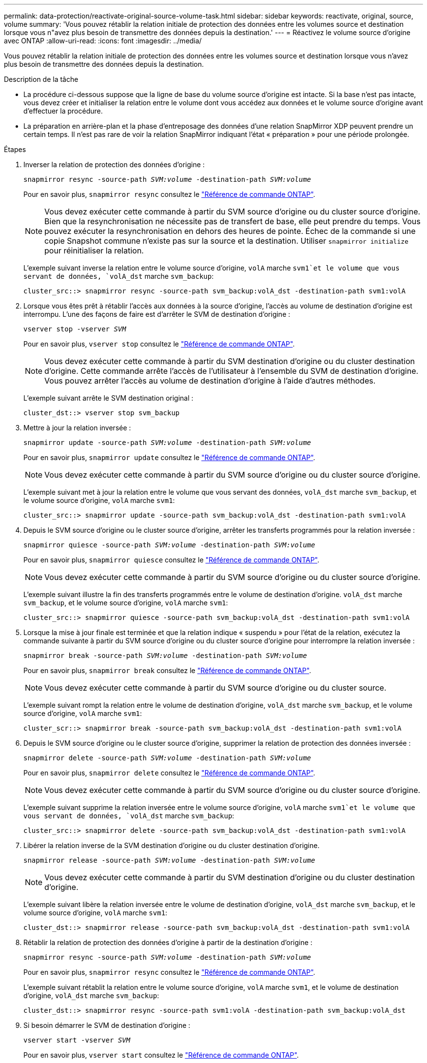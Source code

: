 ---
permalink: data-protection/reactivate-original-source-volume-task.html 
sidebar: sidebar 
keywords: reactivate, original, source, volume 
summary: 'Vous pouvez rétablir la relation initiale de protection des données entre les volumes source et destination lorsque vous n"avez plus besoin de transmettre des données depuis la destination.' 
---
= Réactivez le volume source d'origine avec ONTAP
:allow-uri-read: 
:icons: font
:imagesdir: ../media/


[role="lead"]
Vous pouvez rétablir la relation initiale de protection des données entre les volumes source et destination lorsque vous n'avez plus besoin de transmettre des données depuis la destination.

.Description de la tâche
* La procédure ci-dessous suppose que la ligne de base du volume source d'origine est intacte. Si la base n'est pas intacte, vous devez créer et initialiser la relation entre le volume dont vous accédez aux données et le volume source d'origine avant d'effectuer la procédure.
* La préparation en arrière-plan et la phase d'entreposage des données d'une relation SnapMirror XDP peuvent prendre un certain temps. Il n'est pas rare de voir la relation SnapMirror indiquant l'état « préparation » pour une période prolongée.


.Étapes
. Inverser la relation de protection des données d'origine :
+
`snapmirror resync -source-path _SVM:volume_ -destination-path _SVM:volume_`

+
Pour en savoir plus, `snapmirror resync` consultez le link:https://docs.netapp.com/us-en/ontap-cli/snapmirror-resync.html["Référence de commande ONTAP"^].

+
[NOTE]
====
Vous devez exécuter cette commande à partir du SVM source d'origine ou du cluster source d'origine. Bien que la resynchronisation ne nécessite pas de transfert de base, elle peut prendre du temps. Vous pouvez exécuter la resynchronisation en dehors des heures de pointe. Échec de la commande si une copie Snapshot commune n'existe pas sur la source et la destination. Utiliser `snapmirror initialize` pour réinitialiser la relation.

====
+
L'exemple suivant inverse la relation entre le volume source d'origine, `volA` marche `svm1`et le volume que vous servant de données, `volA_dst` marche `svm_backup`:

+
[listing]
----
cluster_src::> snapmirror resync -source-path svm_backup:volA_dst -destination-path svm1:volA
----
. Lorsque vous êtes prêt à rétablir l'accès aux données à la source d'origine, l'accès au volume de destination d'origine est interrompu. L'une des façons de faire est d'arrêter le SVM de destination d'origine :
+
`vserver stop -vserver _SVM_`

+
Pour en savoir plus, `vserver stop` consultez le link:https://docs.netapp.com/us-en/ontap-cli/vserver-stop.html["Référence de commande ONTAP"^].

+
[NOTE]
====
Vous devez exécuter cette commande à partir du SVM destination d'origine ou du cluster destination d'origine. Cette commande arrête l'accès de l'utilisateur à l'ensemble du SVM de destination d'origine. Vous pouvez arrêter l'accès au volume de destination d'origine à l'aide d'autres méthodes.

====
+
L'exemple suivant arrête le SVM destination original :

+
[listing]
----
cluster_dst::> vserver stop svm_backup
----
. Mettre à jour la relation inversée :
+
`snapmirror update -source-path _SVM:volume_ -destination-path _SVM:volume_`

+
Pour en savoir plus, `snapmirror update` consultez le link:https://docs.netapp.com/us-en/ontap-cli/snapmirror-update.html["Référence de commande ONTAP"^].

+
[NOTE]
====
Vous devez exécuter cette commande à partir du SVM source d'origine ou du cluster source d'origine.

====
+
L'exemple suivant met à jour la relation entre le volume que vous servant des données, `volA_dst` marche `svm_backup`, et le volume source d'origine, `volA` marche `svm1`:

+
[listing]
----
cluster_src::> snapmirror update -source-path svm_backup:volA_dst -destination-path svm1:volA
----
. Depuis le SVM source d'origine ou le cluster source d'origine, arrêter les transferts programmés pour la relation inversée :
+
`snapmirror quiesce -source-path _SVM:volume_ -destination-path _SVM:volume_`

+
Pour en savoir plus, `snapmirror quiesce` consultez le link:https://docs.netapp.com/us-en/ontap-cli/snapmirror-quiesce.html["Référence de commande ONTAP"^].

+
[NOTE]
====
Vous devez exécuter cette commande à partir du SVM source d'origine ou du cluster source d'origine.

====
+
L'exemple suivant illustre la fin des transferts programmés entre le volume de destination d'origine. `volA_dst` marche `svm_backup`, et le volume source d'origine, `volA` marche `svm1`:

+
[listing]
----
cluster_src::> snapmirror quiesce -source-path svm_backup:volA_dst -destination-path svm1:volA
----
. Lorsque la mise à jour finale est terminée et que la relation indique « suspendu » pour l'état de la relation, exécutez la commande suivante à partir du SVM source d'origine ou du cluster source d'origine pour interrompre la relation inversée :
+
`snapmirror break -source-path _SVM:volume_ -destination-path _SVM:volume_`

+
Pour en savoir plus, `snapmirror break` consultez le link:https://docs.netapp.com/us-en/ontap-cli/snapmirror-break.html["Référence de commande ONTAP"^].

+
[NOTE]
====
Vous devez exécuter cette commande à partir du SVM source d'origine ou du cluster source.

====
+
L'exemple suivant rompt la relation entre le volume de destination d'origine, `volA_dst` marche `svm_backup`, et le volume source d'origine, `volA` marche `svm1`:

+
[listing]
----
cluster_scr::> snapmirror break -source-path svm_backup:volA_dst -destination-path svm1:volA
----
. Depuis le SVM source d'origine ou le cluster source d'origine, supprimer la relation de protection des données inversée :
+
`snapmirror delete -source-path _SVM:volume_ -destination-path _SVM:volume_`

+
Pour en savoir plus, `snapmirror delete` consultez le link:https://docs.netapp.com/us-en/ontap-cli/snapmirror-delete.html["Référence de commande ONTAP"^].

+
[NOTE]
====
Vous devez exécuter cette commande à partir du SVM source d'origine ou du cluster source d'origine.

====
+
L'exemple suivant supprime la relation inversée entre le volume source d'origine, `volA` marche `svm1`et le volume que vous servant de données, `volA_dst` marche `svm_backup`:

+
[listing]
----
cluster_src::> snapmirror delete -source-path svm_backup:volA_dst -destination-path svm1:volA
----
. Libérer la relation inverse de la SVM destination d'origine ou du cluster destination d'origine.
+
`snapmirror release -source-path _SVM:volume_ -destination-path _SVM:volume_`

+
[NOTE]
====
Vous devez exécuter cette commande à partir du SVM destination d'origine ou du cluster destination d'origine.

====
+
L'exemple suivant libère la relation inversée entre le volume de destination d'origine, `volA_dst` marche `svm_backup`, et le volume source d'origine, `volA` marche `svm1`:

+
[listing]
----
cluster_dst::> snapmirror release -source-path svm_backup:volA_dst -destination-path svm1:volA
----
. Rétablir la relation de protection des données d'origine à partir de la destination d'origine :
+
`snapmirror resync -source-path _SVM:volume_ -destination-path _SVM:volume_`

+
Pour en savoir plus, `snapmirror resync` consultez le link:https://docs.netapp.com/us-en/ontap-cli/snapmirror-resync.html["Référence de commande ONTAP"^].

+
L'exemple suivant rétablit la relation entre le volume source d'origine, `volA` marche `svm1`, et le volume de destination d'origine, `volA_dst` marche `svm_backup`:

+
[listing]
----
cluster_dst::> snapmirror resync -source-path svm1:volA -destination-path svm_backup:volA_dst
----
. Si besoin démarrer le SVM de destination d'origine :
+
`vserver start -vserver _SVM_`

+
Pour en savoir plus, `vserver start` consultez le link:https://docs.netapp.com/us-en/ontap-cli/vserver-start.html["Référence de commande ONTAP"^].

+
L'exemple suivant démarre le SVM de destination d'origine :

+
[listing]
----
cluster_dst::> vserver start svm_backup
----


.Une fois que vous avez terminé
Utiliser `snapmirror show` la commande pour vérifier que la relation SnapMirror a été créée. Pour en savoir plus, `snapmirror show` consultez le link:https://docs.netapp.com/us-en/ontap-cli/snapmirror-show.html["Référence de commande ONTAP"^].
